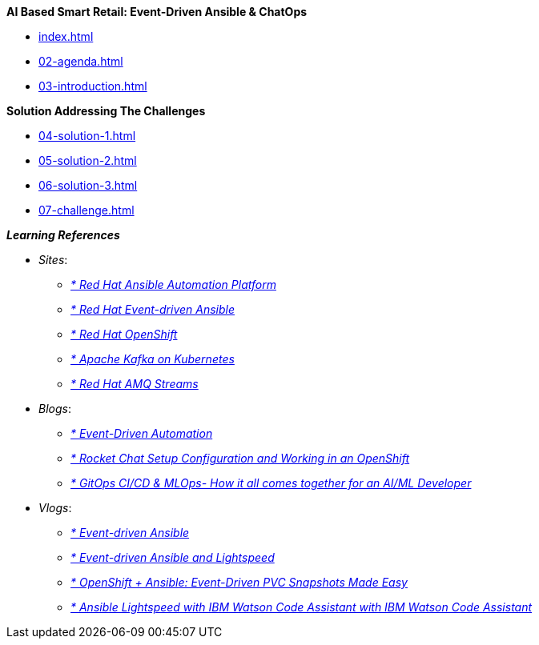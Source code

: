 
.*AI Based Smart Retail: Event-Driven Ansible & ChatOps*
* xref:index.adoc[]
* xref:02-agenda.adoc[]
* xref:03-introduction.adoc[]

.*Solution Addressing The Challenges*
* xref:04-solution-1.adoc[]
* xref:05-solution-2.adoc[]
* xref:06-solution-3.adoc[]
* xref:07-challenge.adoc[]

.*_Learning References_*
* _Sites_:
** https://www.redhat.com/en/technologies/management/ansible[_* Red Hat Ansible Automation Platform_,window=_blank]
** https://www.redhat.com/en/technologies/management/ansible/event-driven-ansible[_* Red Hat Event-driven Ansible_,window=_blank]
** https://developers.redhat.com/learn?ref=webconsole[_* Red Hat OpenShift_,window=_blank]
** https://developers.redhat.com/topics/kafka-kubernetes[_* Apache Kafka on Kubernetes_,window=_blank]
** https://www.redhat.com/en/resources/amq-streams-datasheet[_* Red Hat AMQ Streams_,window=_blank]

* _Blogs_:
** https://medium.com/@miteshget/event-driven-ansible-the-simple-way-to-automate-your-it-processes-3f7bfa57cb9e[_* Event-Driven Automation_,window=_blank]
** https://medium.com/@ritz.shah/rocket-chat-setup-configuration-and-working-in-an-openshift-k8s-environment-3b418a3e48c7[_* Rocket Chat Setup Configuration and Working in an OpenShift_,window=_blank]
** https://medium.com/@ritz.shah/gitops-ci-cd-mlops-how-it-all-comes-together-for-an-ai-ml-developer-a9d15e43dccf[_* GitOps CI/CD & MLOps- How it all comes together for an AI/ML Developer_,window=_blank]

* _Vlogs_:
** https://www.youtube.com/watch?v=Bt2tZB_5F2U&list=PLdu06OJoEf2a3fFl6uaoyGV526ilwD97R[_* Event-driven Ansible_,window=_blank]
** https://www.youtube.com/watch?v=6MjYPrlOiQA[_* Event-driven Ansible and Lightspeed_,window=_blank]
** https://www.youtube.com/watch?v=1mj_nfgY40E&t=209s[_* OpenShift + Ansible: Event-Driven PVC Snapshots Made Easy_,window=_blank]
** https://www.youtube.com/watch?v=yfXcGB7l0II[_* Ansible Lightspeed with IBM Watson Code Assistant with IBM Watson Code Assistant_,window=_blank]